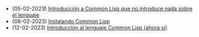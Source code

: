 #+TITLE: 

- (05-02-2023) [[file:common-lisp.org][Introducción a Common Lisp que no introduce nada sobre el lenguaje]]
- (08-02-2023) [[file:instalacion.org][Instalando Common Lisp]]
- (12-02-2023) [[file:introduccion.org][Introducción al lenguaje Common Lisp (ahora sí)]]